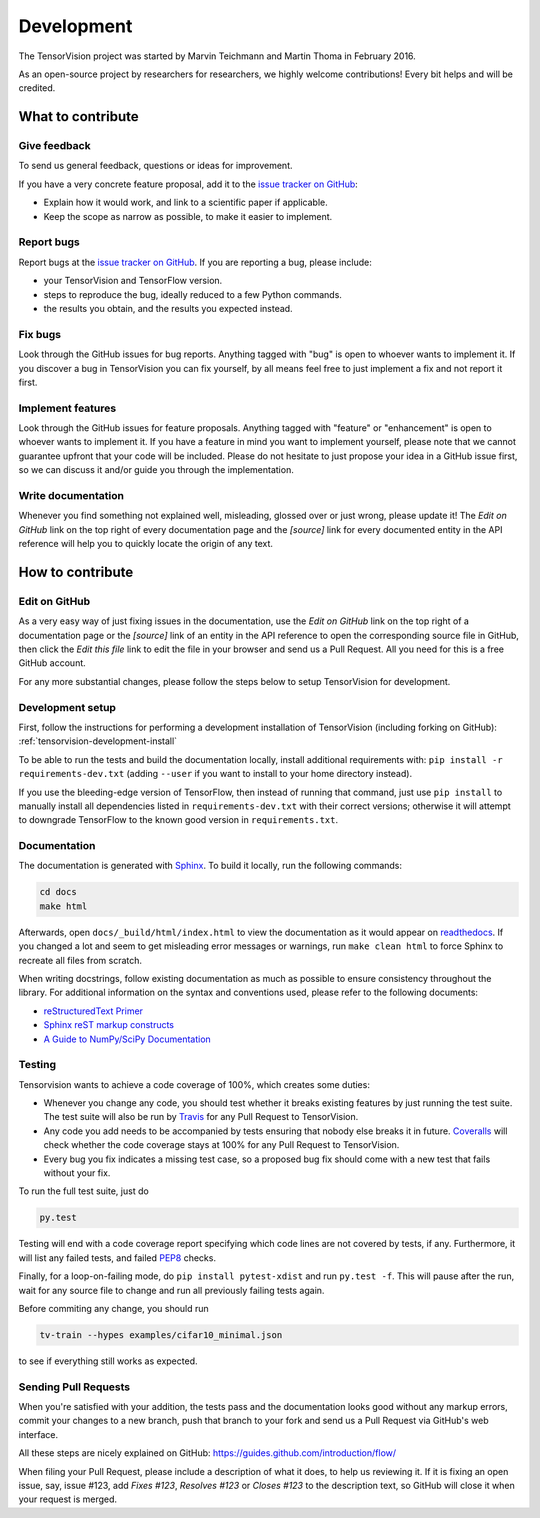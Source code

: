 Development
===========

The TensorVision project was started by Marvin Teichmann and Martin Thoma in
February 2016.

As an open-source project by researchers for researchers, we highly welcome
contributions! Every bit helps and will be credited.



What to contribute
------------------

Give feedback
~~~~~~~~~~~~~

To send us general feedback, questions or ideas for improvement.

If you have a very concrete feature proposal, add it to the `issue tracker on
GitHub`_:

* Explain how it would work, and link to a scientific paper if applicable.
* Keep the scope as narrow as possible, to make it easier to implement.


Report bugs
~~~~~~~~~~~

Report bugs at the `issue tracker on GitHub`_.
If you are reporting a bug, please include:

* your TensorVision and TensorFlow version.
* steps to reproduce the bug, ideally reduced to a few Python commands.
* the results you obtain, and the results you expected instead.


Fix bugs
~~~~~~~~

Look through the GitHub issues for bug reports. Anything tagged with "bug" is
open to whoever wants to implement it. If you discover a bug in TensorVision
you can fix yourself, by all means feel free to just implement a fix and not
report it first.


Implement features
~~~~~~~~~~~~~~~~~~

Look through the GitHub issues for feature proposals. Anything tagged with
"feature" or "enhancement" is open to whoever wants to implement it. If you
have a feature in mind you want to implement yourself, please note that we
cannot guarantee upfront that your code will be included. Please do not
hesitate to just propose your idea in a GitHub issue first, so we can discuss
it and/or guide you through the implementation.


Write documentation
~~~~~~~~~~~~~~~~~~~

Whenever you find something not explained well, misleading, glossed over or
just wrong, please update it! The *Edit on GitHub* link on the top right of
every documentation page and the *[source]* link for every documented entity
in the API reference will help you to quickly locate the origin of any text.



How to contribute
-----------------

Edit on GitHub
~~~~~~~~~~~~~~

As a very easy way of just fixing issues in the documentation, use the *Edit
on GitHub* link on the top right of a documentation page or the *[source]* link
of an entity in the API reference to open the corresponding source file in
GitHub, then click the *Edit this file* link to edit the file in your browser
and send us a Pull Request. All you need for this is a free GitHub account.

For any more substantial changes, please follow the steps below to setup
TensorVision for development.


Development setup
~~~~~~~~~~~~~~~~~

First, follow the instructions for performing a development installation of
TensorVision (including forking on GitHub):
:ref:`tensorvision-development-install`

To be able to run the tests and build the documentation locally, install
additional requirements with: ``pip install -r requirements-dev.txt`` (adding
``--user`` if you want to install to your home directory instead).

If you use the bleeding-edge version of TensorFlow, then instead of running that
command, just use ``pip install`` to manually install all dependencies listed
in ``requirements-dev.txt`` with their correct versions; otherwise it will
attempt to downgrade TensorFlow to the known good version in ``requirements.txt``.


Documentation
~~~~~~~~~~~~~

The documentation is generated with `Sphinx
<http://sphinx-doc.org/latest/index.html>`_. To build it locally, run the
following commands:

.. code:: bash

    cd docs
    make html

Afterwards, open ``docs/_build/html/index.html`` to view the documentation as
it would appear on `readthedocs <http://tensorvision.readthedocs.org/>`_. If you
changed a lot and seem to get misleading error messages or warnings, run
``make clean html`` to force Sphinx to recreate all files from scratch.

When writing docstrings, follow existing documentation as much as possible to
ensure consistency throughout the library. For additional information on the
syntax and conventions used, please refer to the following documents:

* `reStructuredText Primer <http://sphinx-doc.org/rest.html>`_
* `Sphinx reST markup constructs <http://sphinx-doc.org/markup/index.html>`_
* `A Guide to NumPy/SciPy Documentation <https://github.com/numpy/numpy/blob/master/doc/HOWTO_DOCUMENT.rst.txt>`_


Testing
~~~~~~~

Tensorvision wants to achieve a code coverage of 100%, which creates some duties:

* Whenever you change any code, you should test whether it breaks existing
  features by just running the test suite. The test suite will also be run by
  `Travis <https://travis-ci.org/>`_ for any Pull Request to TensorVision.
* Any code you add needs to be accompanied by tests ensuring that nobody else
  breaks it in future. `Coveralls <https://coveralls.io/>`_ will check whether
  the code coverage stays at 100% for any Pull Request to TensorVision.
* Every bug you fix indicates a missing test case, so a proposed bug fix should
  come with a new test that fails without your fix.

To run the full test suite, just do

.. code:: bash

    py.test

Testing will end with a code
coverage report specifying which code lines are not covered by tests, if any.
Furthermore, it will list any failed tests, and failed `PEP8
<https://www.python.org/dev/peps/pep-0008/>`_ checks.

Finally, for a loop-on-failing mode, do ``pip install pytest-xdist`` and run
``py.test -f``. This will pause after the run, wait for any source file to
change and run all previously failing tests again.

Before commiting any change, you should run

.. code:: bash

    tv-train --hypes examples/cifar10_minimal.json

to see if everything still works as expected.


Sending Pull Requests
~~~~~~~~~~~~~~~~~~~~~

When you're satisfied with your addition, the tests pass and the documentation
looks good without any markup errors, commit your changes to a new branch, push
that branch to your fork and send us a Pull Request via GitHub's web interface.

All these steps are nicely explained on GitHub:
https://guides.github.com/introduction/flow/

When filing your Pull Request, please include a description of what it does, to
help us reviewing it. If it is fixing an open issue, say, issue #123, add
*Fixes #123*, *Resolves #123* or *Closes #123* to the description text, so
GitHub will close it when your request is merged.



.. _issue tracker on GitHub: https://github.com/TensorVision/TensorVision/issues